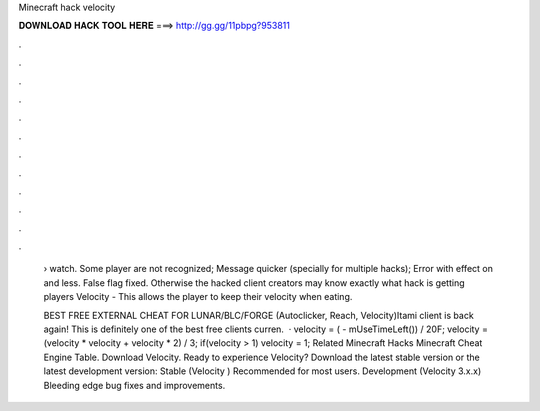 Minecraft hack velocity



𝐃𝐎𝐖𝐍𝐋𝐎𝐀𝐃 𝐇𝐀𝐂𝐊 𝐓𝐎𝐎𝐋 𝐇𝐄𝐑𝐄 ===> http://gg.gg/11pbpg?953811



.



.



.



.



.



.



.



.



.



.



.



.

 › watch. Some player are not recognized; Message quicker (specially for multiple hacks); Error with effect on and less. False flag fixed. Otherwise the hacked client creators may know exactly what hack is getting players Velocity - This allows the player to keep their velocity when eating.
 
 BEST FREE EXTERNAL CHEAT FOR LUNAR/BLC/FORGE (Autoclicker, Reach, Velocity)Itami client is back again! This is definitely one of the best free clients curren.  · velocity = ( - mUseTimeLeft()) / 20F; velocity = (velocity * velocity + velocity * 2) / 3; if(velocity > 1) velocity = 1; Related Minecraft Hacks Minecraft Cheat Engine Table. Download Velocity. Ready to experience Velocity? Download the latest stable version or the latest development version: Stable (Velocity ) Recommended for most users. Development (Velocity 3.x.x) Bleeding edge bug fixes and improvements.
